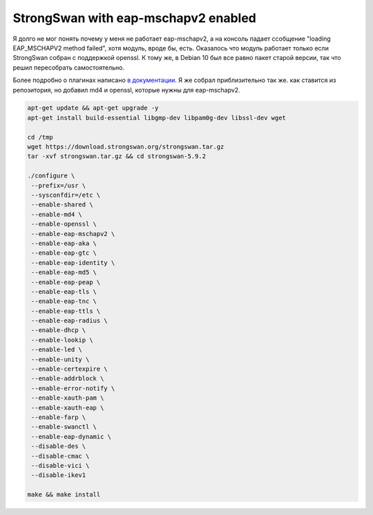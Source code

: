 .. index:: linux, strongswan, mschapv2

.. _linux-strongswan-eap-mschapv2:

StrongSwan with eap-mschapv2 enabled
====================================

Я долго не мог понять почему у меня не работает eap-mschapv2, а на консоль падает ссобщение "loading EAP_MSCHAPV2 method failed", хотя модуль, вроде бы, есть. Оказалось что модуль работает только если StrongSwan собран с поддержкой openssl. К тому же, в Debian 10 был все равно пакет старой версии, так что решил пересобрать самостоятельно.

Более подробно о плагинах написано `в документации <https://wiki.strongswan.org/projects/strongswan/wiki/Autoconf>`_. Я же собрал приблизительно так же. как ставится из репозитория, но добавил md4 и openssl, которые нужны для eap-mschapv2.

.. code-block:: bash

   apt-get update && apt-get upgrade -y
   apt-get install build-essential libgmp-dev libpam0g-dev libssl-dev wget
    
   cd /tmp
   wget https://download.strongswan.org/strongswan.tar.gz
   tar -xvf strongswan.tar.gz && cd strongswan-5.9.2
    
   ./configure \
    --prefix=/usr \
    --sysconfdir=/etc \
    --enable-shared \
    --enable-md4 \
    --enable-openssl \
    --enable-eap-mschapv2 \
    --enable-eap-aka \
    --enable-eap-gtc \
    --enable-eap-identity \
    --enable-eap-md5 \
    --enable-eap-peap \
    --enable-eap-tls \
    --enable-eap-tnc \
    --enable-eap-ttls \
    --enable-eap-radius \
    --enable-dhcp \
    --enable-lookip \
    --enable-led \
    --enable-unity \
    --enable-certexpire \
    --enable-addrblock \
    --enable-error-notify \
    --enable-xauth-pam \
    --enable-xauth-eap \
    --enable-farp \
    --enable-swanctl \
    --enable-eap-dynamic \
    --disable-des \
    --disable-cmac \
    --disable-vici \
    --disable-ikev1
    
   make && make install
